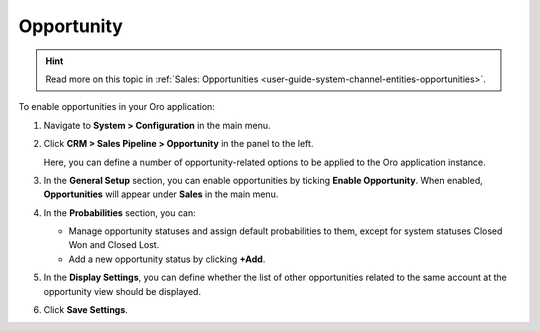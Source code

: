 .. _sys--configuration--crm--sales-pipeline--opportunities:

Opportunity
===========

.. hint:: Read more on this topic in :ref:`Sales: Opportunities <user-guide-system-channel-entities-opportunities>`.

To enable opportunities in your Oro application:

1. Navigate to **System > Configuration** in the main menu.
2. Click **CRM > Sales Pipeline > Opportunity** in the panel to the left.

   Here, you can define a number of opportunity-related options to be applied to the Oro application instance.

3. In the **General Setup** section, you can enable opportunities by ticking **Enable Opportunity**. When enabled, **Opportunities** will appear under **Sales** in the main menu.
4. In the **Probabilities** section, you can:

   - Manage opportunity statuses and assign default probabilities to them, except for system statuses Closed Won and Closed Lost.
   - Add a new opportunity status by clicking **+Add**.

5. In the **Display Settings**, you can define whether the list of other opportunities related to the same account at the opportunity view should be displayed. 
6. Click **Save Settings**.

